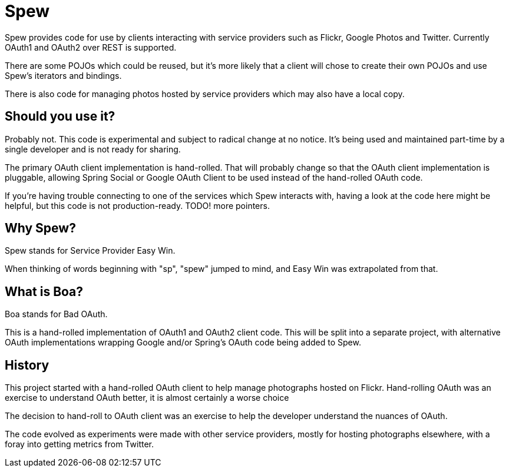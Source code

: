 = Spew

Spew provides code for use by clients interacting with service providers such as Flickr,
Google Photos and Twitter. Currently OAuth1 and OAuth2 over REST is supported.

There are some POJOs which could be reused, but it's more likely that a client will chose
to create their own POJOs and use Spew's iterators and bindings.

There is also code for managing photos hosted by service providers which may also have
a local copy.


== Should you use it?

Probably not. This code is experimental and subject to radical change at no notice. It's being used and maintained part-time by a single developer and is not ready for sharing.

The primary OAuth client implementation is hand-rolled. That will probably change so that the OAuth client implementation is pluggable, allowing Spring Social or Google OAuth Client to be used instead of the hand-rolled OAuth code.

If you're having trouble connecting to one of the services which Spew interacts with,
having a look at the code here might be helpful, but this code is not production-ready.
TODO! more pointers.


== Why Spew?

Spew stands for Service Provider Easy Win.

When thinking of words beginning with "sp", "spew" jumped to mind, and Easy Win
was extrapolated from that.


== What is Boa?

Boa stands for Bad OAuth.

This is a hand-rolled implementation of OAuth1 and OAuth2 client code. This will
be split into a separate project, with alternative OAuth implementations wrapping
Google and/or Spring's OAuth code being added to Spew.


== History

This project started with a hand-rolled OAuth client to help manage photographs hosted on Flickr. Hand-rolling OAuth was an exercise to understand OAuth better, it is almost certainly a worse choice 

The decision to hand-roll to OAuth client was an exercise to help the developer understand the nuances of OAuth.

The code evolved as experiments were made with other service providers, mostly for hosting photographs elsewhere, with a foray into getting metrics from Twitter.

